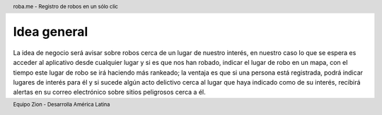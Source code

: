 .. header:: roba.me - Registro de robos en un sólo clic
.. footer:: Equipo Zion - Desarrolla América Latina

============
Idea general
============

La idea de negocio será avisar sobre robos cerca de un lugar de nuestro interés, en nuestro caso lo que se espera es acceder al aplicativo desde cualquier lugar y si es que nos han robado, indicar el lugar de robo en un mapa, con el tiempo este lugar de robo se irá haciendo más rankeado; la ventaja es que si una persona está registrada, podrá indicar lugares de interés para él y si sucede algún acto delictivo cerca al lugar que haya indicado como de su interés, recibirá alertas en su correo electrónico sobre sitios peligrosos cerca a él.
